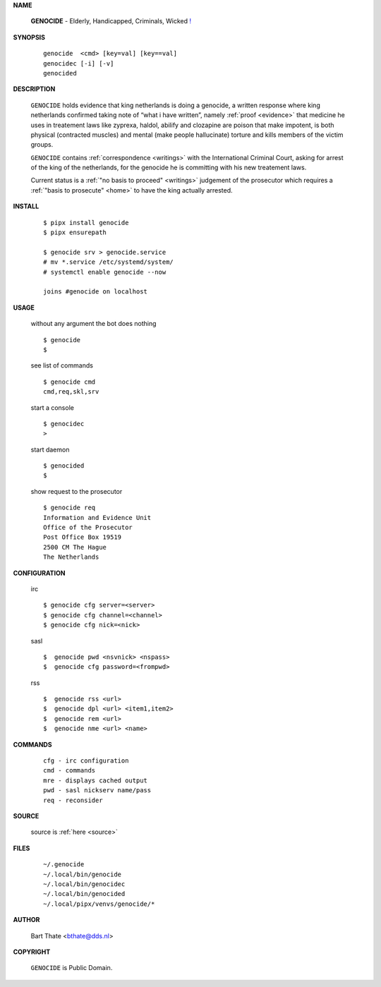 .. _manual:

.. raw:: html

    <br><br>

.. title:: Manual


**NAME**

    **GENOCIDE** - Elderly, Handicapped, Criminals, Wicked `! <source.html>`_


**SYNOPSIS**

    ::

        genocide  <cmd> [key=val] [key==val]
        genocidec [-i] [-v]
        genocided 


**DESCRIPTION**

    ``GENOCIDE`` holds evidence that king
    netherlands is doing a genocide, a
    written response where king
    netherlands confirmed taking note
    of “what i have written”, namely
    :ref:`proof  <evidence>` that medicine
    he uses in treatement laws like zyprexa,
    haldol, abilify and clozapine are
    poison that make impotent, is both
    physical (contracted muscles) and
    mental (make people hallucinate)
    torture and kills members of the
    victim groups.

    ``GENOCIDE`` contains :ref:`correspondence
    <writings>` with the International Criminal
    Court, asking for arrest of the king of the
    netherlands, for the genocide he is committing
    with his new treatement laws.

    Current status is a :ref:`"no basis to proceed"
    <writings>` judgement of the prosecutor which
    requires a :ref:`"basis to prosecute" <home>`
    to have the king actually arrested.


**INSTALL**

    ::

        $ pipx install genocide
        $ pipx ensurepath

        $ genocide srv > genocide.service
        # mv *.service /etc/systemd/system/
        # systemctl enable genocide --now

        joins #genocide on localhost


**USAGE**

    without any argument the bot does nothing

    ::

        $ genocide
        $

    see list of commands

    ::

        $ genocide cmd
        cmd,req,skl,srv


    start a console

    ::

        $ genocidec
        >

    start daemon

    ::

        $ genocided
        $ 


    show request to the prosecutor

    ::

        $ genocide req
        Information and Evidence Unit
        Office of the Prosecutor
        Post Office Box 19519
        2500 CM The Hague
        The Netherlands


**CONFIGURATION**

    irc

    ::

        $ genocide cfg server=<server>
        $ genocide cfg channel=<channel>
        $ genocide cfg nick=<nick>

    sasl

    ::

        $  genocide pwd <nsvnick> <nspass>
        $  genocide cfg password=<frompwd>

    rss

    ::

        $  genocide rss <url>
        $  genocide dpl <url> <item1,item2>
        $  genocide rem <url>
        $  genocide nme <url> <name>


**COMMANDS**

    ::

        cfg - irc configuration
        cmd - commands
        mre - displays cached output
        pwd - sasl nickserv name/pass
        req - reconsider


**SOURCE**


    source is :ref:`here <source>`


**FILES**

    ::

        ~/.genocide 
        ~/.local/bin/genocide
        ~/.local/bin/genocidec
        ~/.local/bin/genocided
        ~/.local/pipx/venvs/genocide/*


**AUTHOR**

    Bart Thate <bthate@dds.nl>


**COPYRIGHT**

    ``GENOCIDE`` is Public Domain.
